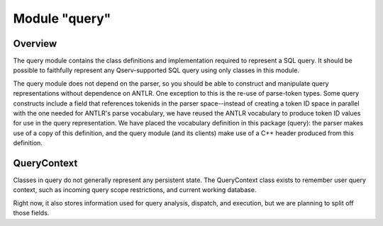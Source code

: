 ==============
Module "query"
==============

Overview
========
The query module contains the class definitions and implementation
required to represent a SQL query. It should be possible to faithfully
represent any Qserv-supported SQL query using only classes in this
module. 

The query module does not depend on the parser, so you should be able
to construct and manipulate query representations without dependence on
ANTLR. One exception to this is the re-use of parse-token types. Some
query constructs include a field that references tokenids in the
parser space--instead of creating a token ID space in parallel with
the one needed for ANTLR's parse vocabulary, we have reused the ANTLR
vocabulary to produce token ID values for use in the query
representation. We have placed the vocabulary definition in this
package (query): the parser makes use of a copy of this definition,
and the query module (and its clients) make use of a C++ header
produced from this definition.


QueryContext
============
Classes in query do not generally represent any persistent state. The
QueryContext class exists to remember user query context, such as
incoming query scope restrictions, and current working database. 

Right now, it also stores information used for query analysis,
dispatch, and execution, but we are planning to split off those
fields.
